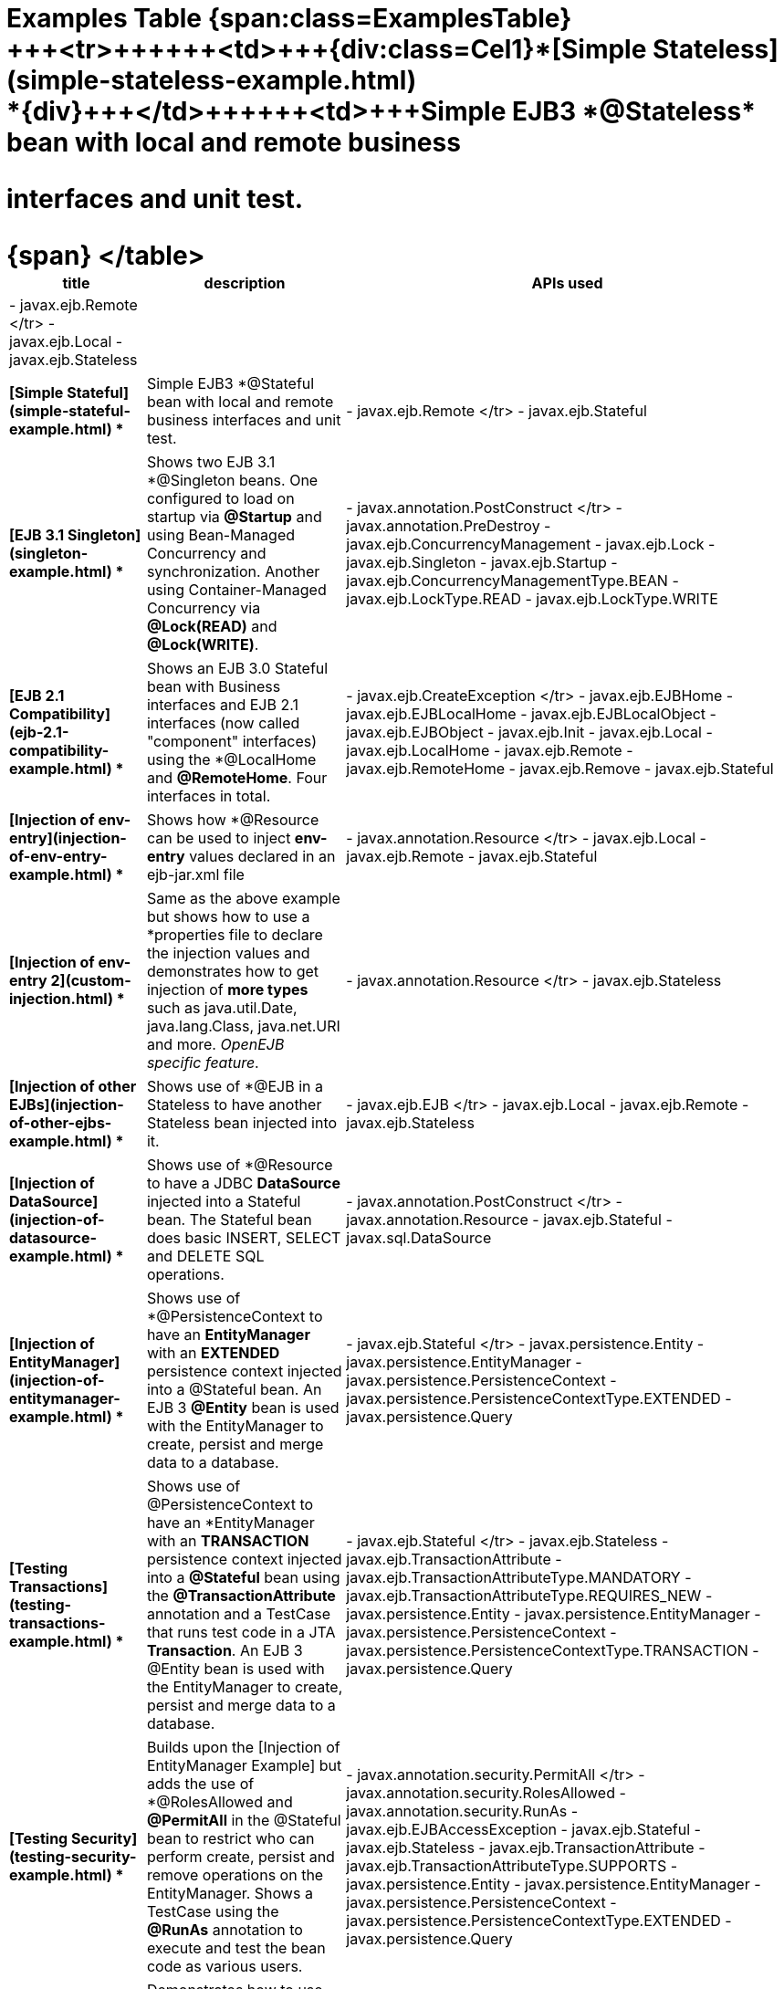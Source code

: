 = Examples Table {span:class=ExamplesTable}+++<table>++++++<tr>++++++<th>+++title+++</th>++++++<th>+++description+++</th>++++++<th>+++APIs used+++</th>++++++</tr>+++
+++<tr>++++++<td>+++{div:class=Cel1}*[Simple Stateless](simple-stateless-example.html)
*\{div}+++</td>++++++<td>+++Simple EJB3 *@Stateless* bean with local and remote business
interfaces and unit test.+++</td>++++++<td>+++- javax.ejb.Remote
</tr>
 - javax.ejb.Local
 - javax.ejb.Stateless
+++<tr>++++++</tr>+++
+++<tr>++++++<td>+++*[Simple Stateful](simple-stateful-example.html)
*+++</td>++++++<td>+++Simple EJB3 *@Stateful* bean with local and remote business interfaces
and unit test.+++</td>++++++<td>+++- javax.ejb.Remote
</tr>
 - javax.ejb.Stateful
+++<tr>++++++</tr>+++
+++<tr>++++++<td>+++*[EJB 3.1 Singleton](singleton-example.html)
*+++</td>++++++<td>+++Shows two EJB 3.1 *@Singleton* beans.  One configured to load on
startup via *@Startup* and using Bean-Managed Concurrency and
synchronization.  Another using Container-Managed Concurrency via
*@Lock(READ)* and *@Lock(WRITE)*.+++</td>++++++<td>+++- javax.annotation.PostConstruct
</tr>
 - javax.annotation.PreDestroy
 - javax.ejb.ConcurrencyManagement
 - javax.ejb.Lock
 - javax.ejb.Singleton
 - javax.ejb.Startup
 - javax.ejb.ConcurrencyManagementType.BEAN
 - javax.ejb.LockType.READ
 - javax.ejb.LockType.WRITE
+++<tr>++++++</tr>+++
+++<tr>++++++<td>+++*[EJB 2.1 Compatibility](ejb-2.1-compatibility-example.html)
*+++</td>++++++<td>+++Shows an EJB 3.0 Stateful bean with Business interfaces and EJB 2.1
interfaces (now called "component" interfaces) using the *@LocalHome* and
*@RemoteHome*. Four interfaces in total.+++</td>++++++<td>+++- javax.ejb.CreateException
</tr>
 - javax.ejb.EJBHome
 - javax.ejb.EJBLocalHome
 - javax.ejb.EJBLocalObject
 - javax.ejb.EJBObject
 - javax.ejb.Init
 - javax.ejb.Local
 - javax.ejb.LocalHome
 - javax.ejb.Remote
 - javax.ejb.RemoteHome
 - javax.ejb.Remove
 - javax.ejb.Stateful
+++<tr>++++++</tr>+++
+++<tr>++++++<td>+++*[Injection of env-entry](injection-of-env-entry-example.html)
*+++</td>++++++<td>+++Shows how *@Resource* can be used to inject **env-entry** values
declared in an ejb-jar.xml file+++</td>++++++<td>+++- javax.annotation.Resource
</tr>
 - javax.ejb.Local
 - javax.ejb.Remote
 - javax.ejb.Stateful
+++<tr>++++++</tr>+++
+++<tr>++++++<td>+++*[Injection of env-entry 2](custom-injection.html)
*+++</td>++++++<td>+++Same as the above example but shows how to use a *properties file* to
declare the injection values and demonstrates how to get injection of *more
types* such as java.util.Date, java.lang.Class, java.net.URI and more.
_OpenEJB specific feature_.+++</td>++++++<td>+++- javax.annotation.Resource
</tr>
 - javax.ejb.Stateless
+++<tr>++++++</tr>+++
+++<tr>++++++<td>+++*[Injection of other EJBs](injection-of-other-ejbs-example.html)
*+++</td>++++++<td>+++Shows use of *@EJB* in a Stateless to have another Stateless bean
injected into it.+++</td>++++++<td>+++- javax.ejb.EJB
</tr>
 - javax.ejb.Local
 - javax.ejb.Remote
 - javax.ejb.Stateless
+++<tr>++++++</tr>+++
+++<tr>++++++<td>+++*[Injection of DataSource](injection-of-datasource-example.html)
*+++</td>++++++<td>+++Shows use of *@Resource* to have a JDBC *DataSource* injected into a
Stateful bean.	The Stateful bean does basic INSERT, SELECT and DELETE SQL
operations.+++</td>++++++<td>+++- javax.annotation.PostConstruct
</tr>
 - javax.annotation.Resource
 - javax.ejb.Stateful
 - javax.sql.DataSource
+++<tr>++++++</tr>+++
+++<tr>++++++<td>+++*[Injection of EntityManager](injection-of-entitymanager-example.html)
*+++</td>++++++<td>+++Shows use of *@PersistenceContext* to have an *EntityManager* with an
*EXTENDED* persistence context injected into a @Stateful bean.	An EJB 3
*@Entity* bean is used with the EntityManager to create, persist and merge
data to a database.+++</td>++++++<td>+++- javax.ejb.Stateful
</tr>
 - javax.persistence.Entity
 - javax.persistence.EntityManager
 - javax.persistence.PersistenceContext
 - javax.persistence.PersistenceContextType.EXTENDED
 - javax.persistence.Query
+++<tr>++++++</tr>+++
+++<tr>++++++<td>+++*[Testing Transactions](testing-transactions-example.html)
*+++</td>++++++<td>+++Shows use of @PersistenceContext to have an *EntityManager* with an
*TRANSACTION* persistence context injected into a *@Stateful* bean using
the *@TransactionAttribute* annotation and a TestCase that runs test code
in a JTA *Transaction*.  An EJB 3 @Entity bean is used with the
EntityManager to create, persist and merge data to a database.+++</td>++++++<td>+++-
javax.ejb.Stateful
</tr>
 - javax.ejb.Stateless
 - javax.ejb.TransactionAttribute
 - javax.ejb.TransactionAttributeType.MANDATORY
 - javax.ejb.TransactionAttributeType.REQUIRES_NEW
 - javax.persistence.Entity
 - javax.persistence.EntityManager
 - javax.persistence.PersistenceContext
 - javax.persistence.PersistenceContextType.TRANSACTION
 - javax.persistence.Query
+++<tr>++++++</tr>+++
+++<tr>++++++<td>+++*[Testing Security](testing-security-example.html)
*+++</td>++++++<td>+++Builds upon the [Injection of EntityManager Example]
 but adds the use of *@RolesAllowed* and *@PermitAll* in the @Stateful bean
to restrict who can perform create, persist and remove operations on the
EntityManager.	Shows a TestCase using the *@RunAs* annotation to execute
and test the bean code as various users.+++</td>++++++<td>+++-
javax.annotation.security.PermitAll
</tr>
 - javax.annotation.security.RolesAllowed
 - javax.annotation.security.RunAs
 - javax.ejb.EJBAccessException
 - javax.ejb.Stateful
 - javax.ejb.Stateless
 - javax.ejb.TransactionAttribute
 - javax.ejb.TransactionAttributeType.SUPPORTS
 - javax.persistence.Entity
 - javax.persistence.EntityManager
 - javax.persistence.PersistenceContext
 - javax.persistence.PersistenceContextType.EXTENDED
 - javax.persistence.Query
+++<tr>++++++</tr>+++
+++<tr>++++++<td>+++*[Embedded and Remotable](embedded-and-remotable.html)
*+++</td>++++++<td>+++Demonstrates how to use an OpenEJB feature that allows people embedding
OpenEJB into their applications to support remote clients in other VMs.
This is not required for unit testing.+++</td>++++++<td>+++- javax.ejb.Remote
</tr>
 - javax.ejb.Stateful
+++<tr>++++++</tr>+++
+++<tr>++++++<td>+++*[Helloworld Weblogic](helloworld-weblogic.html)
*+++</td>++++++<td>+++Demonstrates OpenEJBs ability to understand and support the WebLogic
deployment descriptors so people using that platform in production can
still use OpenEJB in their IDE or build to unit test their EJB
applications.+++</td>++++++<td>+++- javax.ejb.CreateException
</tr>
 - javax.ejb.EJBLocalHome
 - javax.ejb.EJBLocalObject
 - javax.ejb.LocalHome
 - javax.ejb.Stateless
+++<tr>++++++</tr>+++
+++<tr>++++++<td>+++*[JSF Injection Support](jsf-injection-support.html)
*+++</td>++++++<td>+++Demonstrates OpenEJBs ability to inject EJB's into JSF managed beans.+++</td>++++++<td>+++- javax.ejb.Stateless
</tr>
+++<tr>++++++</tr>+++
+++<tr>++++++<td>+++*[Struts with OpenEJB and Tomcat](struts-with-openejb-and-tomcat.html)
*+++</td>++++++<td>+++Demonstrates the usage of Struts within an OpenEJB + Tomcat
environment.+++</td>++++++<td>+++- javax.ejb.Stateless
</tr>
+++<tr>++++++</tr>+++
+++<tr>++++++<td>+++*[Applets with OpenEJB](applets-with-openejb.html)
*+++</td>++++++<td>+++Demonstrates how an applet can communicate with a remote stateless
session bean. The stateless session bean is deployed in an OpenEJB + Tomcat
environment+++</td>++++++<td>+++- javax.ejb.Stateless
</tr>
+++<tr>++++++</tr>+++
\{span}
</table>+++</td>++++++</tr>++++++</td>++++++</tr>++++++</td>++++++</tr>++++++</td>++++++</tr>++++++</td>++++++</tr>++++++</td>++++++</tr>++++++</td>++++++</tr>++++++</td>++++++</tr>++++++</td>++++++</tr>++++++</td>++++++</tr>++++++</td>++++++</tr>++++++</td>++++++</tr>++++++</td>++++++</tr>++++++</td>++++++</tr>++++++</td>++++++</tr>++++++</td>++++++</tr>++++++</table>+++
